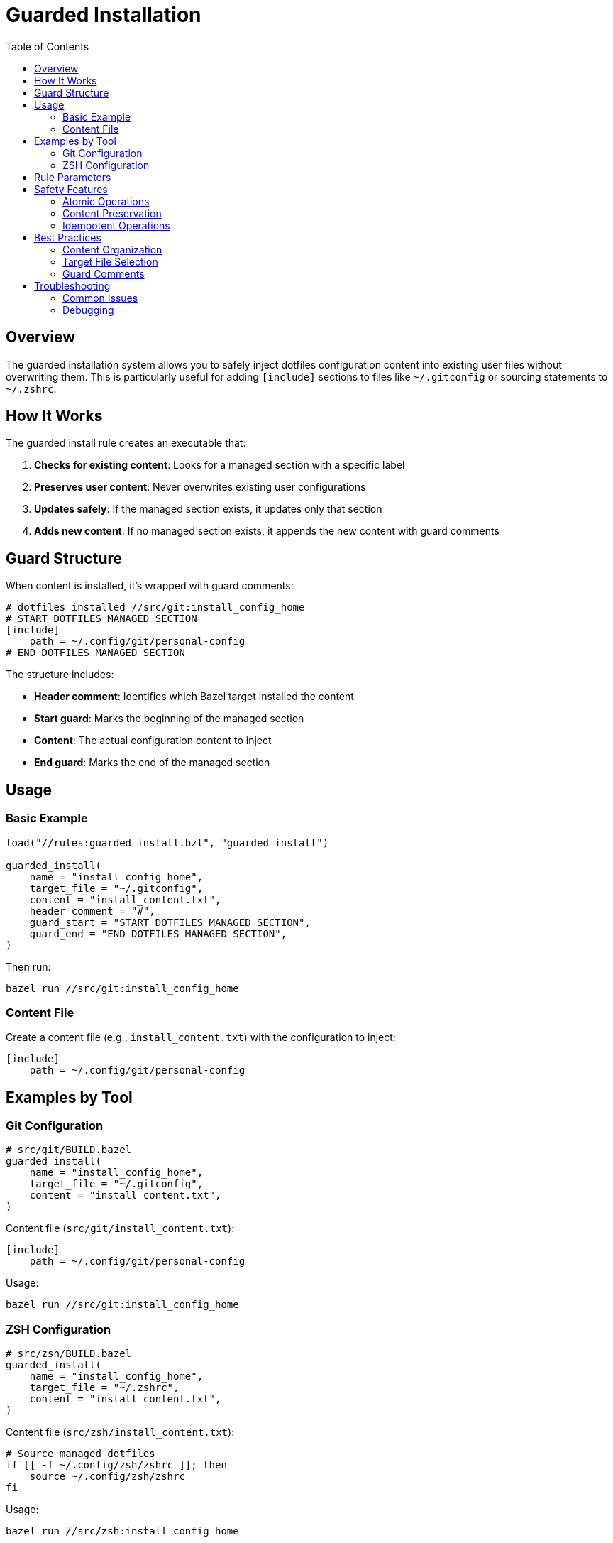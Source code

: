 = Guarded Installation
:toc: left
:toclevels: 3
:icons: font

== Overview

The guarded installation system allows you to safely inject dotfiles configuration content into existing user files without overwriting them. This is particularly useful for adding `[include]` sections to files like `~/.gitconfig` or sourcing statements to `~/.zshrc`.

== How It Works

The guarded install rule creates an executable that:

1. **Checks for existing content**: Looks for a managed section with a specific label
2. **Preserves user content**: Never overwrites existing user configurations
3. **Updates safely**: If the managed section exists, it updates only that section
4. **Adds new content**: If no managed section exists, it appends the new content with guard comments

== Guard Structure

When content is installed, it's wrapped with guard comments:

[source,bash]
----
# dotfiles installed //src/git:install_config_home
# START DOTFILES MANAGED SECTION
[include]
    path = ~/.config/git/personal-config
# END DOTFILES MANAGED SECTION
----

The structure includes:

* **Header comment**: Identifies which Bazel target installed the content
* **Start guard**: Marks the beginning of the managed section
* **Content**: The actual configuration content to inject
* **End guard**: Marks the end of the managed section

== Usage

=== Basic Example

[source,starlark]
----
load("//rules:guarded_install.bzl", "guarded_install")

guarded_install(
    name = "install_config_home",
    target_file = "~/.gitconfig",
    content = "install_content.txt",
    header_comment = "#",
    guard_start = "START DOTFILES MANAGED SECTION",
    guard_end = "END DOTFILES MANAGED SECTION",
)
----

Then run:

[source,bash]
----
bazel run //src/git:install_config_home
----

=== Content File

Create a content file (e.g., `install_content.txt`) with the configuration to inject:

[source,gitconfig]
----
[include]
    path = ~/.config/git/personal-config
----

== Examples by Tool

=== Git Configuration

[source,starlark]
----
# src/git/BUILD.bazel
guarded_install(
    name = "install_config_home",
    target_file = "~/.gitconfig",
    content = "install_content.txt",
)
----

Content file (`src/git/install_content.txt`):
[source,gitconfig]
----
[include]
    path = ~/.config/git/personal-config
----

Usage:
[source,bash]
----
bazel run //src/git:install_config_home
----

=== ZSH Configuration

[source,starlark]
----
# src/zsh/BUILD.bazel
guarded_install(
    name = "install_config_home",
    target_file = "~/.zshrc",
    content = "install_content.txt",
)
----

Content file (`src/zsh/install_content.txt`):
[source,bash]
----
# Source managed dotfiles
if [[ -f ~/.config/zsh/zshrc ]]; then
    source ~/.config/zsh/zshrc
fi
----

Usage:
[source,bash]
----
bazel run //src/zsh:install_config_home
----

== Rule Parameters

[cols="1,1,3"]
|===
|Parameter |Type |Description

|`name`
|string
|Name of the rule

|`target_file`
|string
|Path to the target file (supports `~/` expansion)

|`content`
|label
|Content file to inject between guards

|`header_comment`
|string
|Comment character(s) to use (default: `"#"`)

|`guard_start`
|string
|Start guard text (default: `"START DOTFILES MANAGED SECTION"`)

|`guard_end`
|string
|End guard text (default: `"END DOTFILES MANAGED SECTION"`)
|===

== Safety Features

=== Atomic Operations

* Uses temporary files for all operations
* Only replaces the target file after successful completion
* Preserves file permissions and ownership

=== Content Preservation

* Never overwrites existing user content
* Only manages the specific section between guards
* Preserves content before and after the managed section

=== Idempotent Operations

* Running the same install multiple times is safe
* Updates existing managed sections rather than appending
* Detects existing managed sections accurately

== Best Practices

=== Content Organization

* Keep content files small and focused
* Use descriptive names for content files
* Group related configurations together

=== Target File Selection

* Use standard configuration file locations
* Support `~/` expansion for user home directories
* Consider platform-specific paths when needed

=== Guard Comments

* Use comment syntax appropriate for the target file format
* Choose descriptive guard text that won't conflict with existing content
* Keep guard text consistent across related installations

== Troubleshooting

=== Common Issues

[cols="1,3"]
|===
|Issue |Solution

|Content file not found
|Ensure the content file is listed in the BUILD.bazel file and exists

|Permission denied
|Check that the target directory exists and is writable

|Existing content corrupted
|The tool creates backups; restore from backup if needed

|Multiple managed sections
|Remove duplicate sections manually, then re-run the install
|===

=== Debugging

To see what the install script would do without running it:

[source,bash]
----
# Build the script
bazel build //src/git:install_config_home

# Examine the generated script
cat bazel-bin/src/git/install_config_home_install_script.sh

# Test with a copy of your file
cp ~/.gitconfig /tmp/test_gitconfig
# Edit the script to target /tmp/test_gitconfig for testing
----
